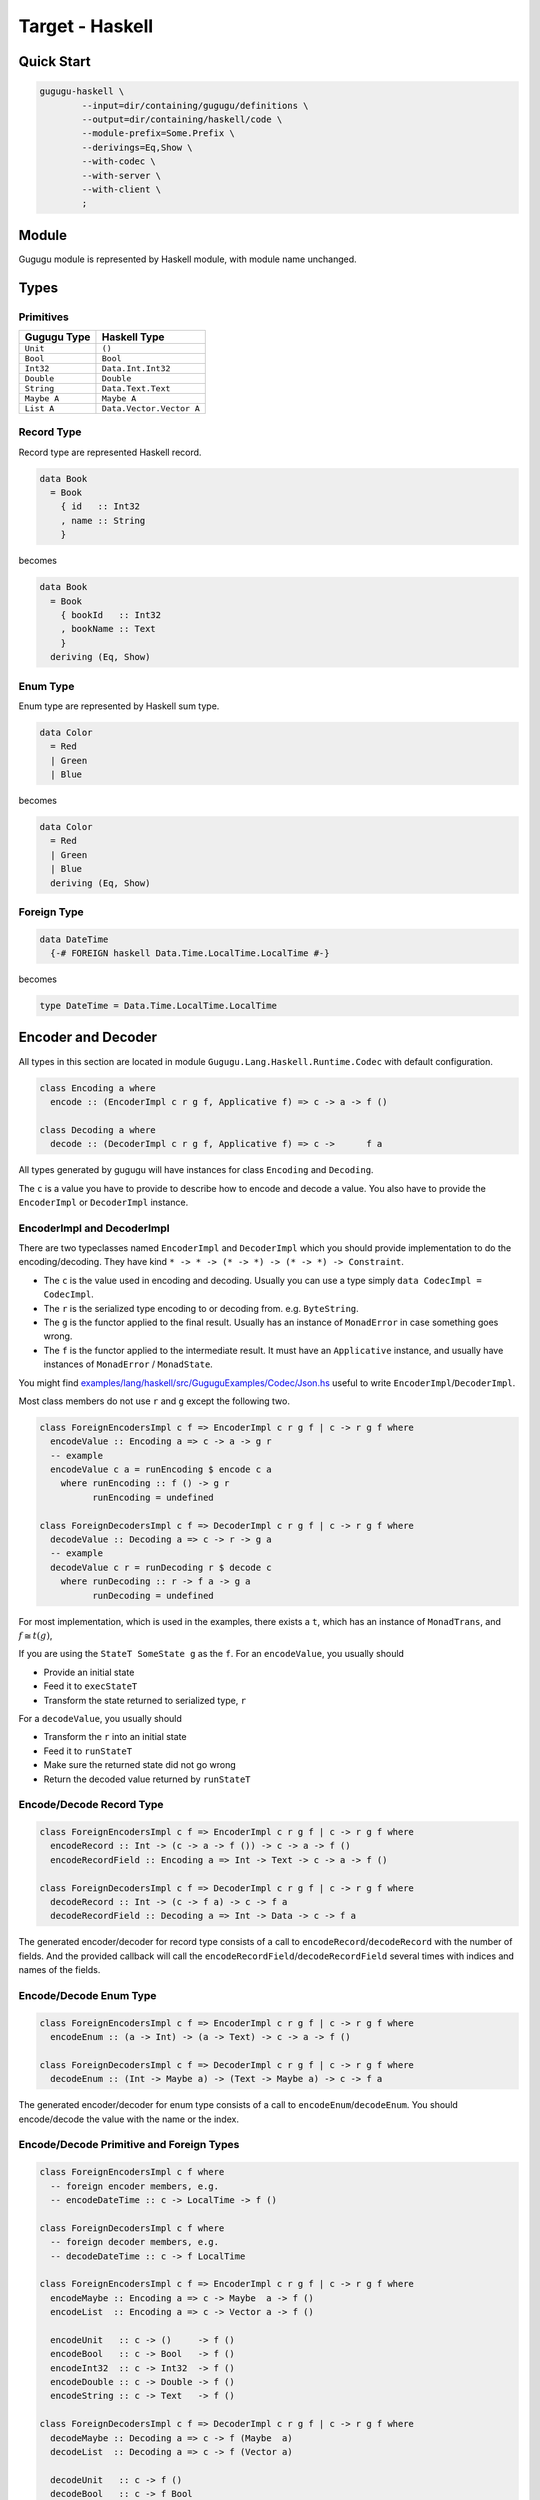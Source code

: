 Target - Haskell
================

Quick Start
-----------

.. sourcecode:: bash

   gugugu-haskell \
           --input=dir/containing/gugugu/definitions \
           --output=dir/containing/haskell/code \
           --module-prefix=Some.Prefix \
           --derivings=Eq,Show \
           --with-codec \
           --with-server \
           --with-client \
           ;


Module
------

Gugugu module is represented by Haskell module, with module name unchanged.


Types
-----

Primitives
~~~~~~~~~~

+-------------+--------------------------+
| Gugugu Type | Haskell Type             |
+=============+==========================+
| ``Unit``    | ``()``                   |
+-------------+--------------------------+
| ``Bool``    | ``Bool``                 |
+-------------+--------------------------+
| ``Int32``   | ``Data.Int.Int32``       |
+-------------+--------------------------+
| ``Double``  | ``Double``               |
+-------------+--------------------------+
| ``String``  | ``Data.Text.Text``       |
+-------------+--------------------------+
| ``Maybe A`` | ``Maybe A``              |
+-------------+--------------------------+
| ``List A``  | ``Data.Vector.Vector A`` |
+-------------+--------------------------+

Record Type
~~~~~~~~~~~

Record type are represented Haskell record.

.. sourcecode:: haskell

   data Book
     = Book
       { id   :: Int32
       , name :: String
       }

becomes

.. sourcecode:: haskell

   data Book
     = Book
       { bookId   :: Int32
       , bookName :: Text
       }
     deriving (Eq, Show)

Enum Type
~~~~~~~~~

Enum type are represented by Haskell sum type.

.. sourcecode:: haskell

   data Color
     = Red
     | Green
     | Blue

becomes

.. sourcecode:: haskell

   data Color
     = Red
     | Green
     | Blue
     deriving (Eq, Show)

Foreign Type
~~~~~~~~~~~~

.. sourcecode:: haskell

   data DateTime
     {-# FOREIGN haskell Data.Time.LocalTime.LocalTime #-}

becomes

.. sourcecode:: haskell

   type DateTime = Data.Time.LocalTime.LocalTime


Encoder and Decoder
-------------------

All types in this section are located in module
``Gugugu.Lang.Haskell.Runtime.Codec`` with default configuration.

.. sourcecode:: haskell

   class Encoding a where
     encode :: (EncoderImpl c r g f, Applicative f) => c -> a -> f ()

   class Decoding a where
     decode :: (DecoderImpl c r g f, Applicative f) => c ->      f a

All types generated by gugugu will have instances for class
``Encoding`` and ``Decoding``.

The ``c`` is a value you have to provide to describe how to
encode and decode a value.
You also have to provide the ``EncoderImpl`` or ``DecoderImpl`` instance.

EncoderImpl and DecoderImpl
~~~~~~~~~~~~~~~~~~~~~~~~~~~

There are two typeclasses named ``EncoderImpl`` and ``DecoderImpl``
which you should provide implementation to do the encoding/decoding.
They have kind ``* -> * -> (* -> *) -> (* -> *) -> Constraint``.

- The ``c`` is the value used in encoding and decoding.
  Usually you can use a type simply ``data CodecImpl = CodecImpl``.
- The ``r`` is the serialized type encoding to or decoding from.
  e.g. ``ByteString``.
- The ``g`` is the functor applied to the final result.
  Usually has an instance of ``MonadError`` in case something goes wrong.
- The ``f`` is the functor applied to the intermediate result.
  It must have an ``Applicative`` instance,
  and usually have instances of ``MonadError`` / ``MonadState``.

You might find
`examples/lang/haskell/src/GuguguExamples/Codec/Json.hs <https://bitbucket.org/Cosmius/gugugu/src/master/examples/lang/haskell/src/GuguguExamples/Codec/Json.hs>`_
useful to write ``EncoderImpl``/``DecoderImpl``.

Most class members do not use ``r`` and ``g`` except the following two.

.. sourcecode:: haskell

   class ForeignEncodersImpl c f => EncoderImpl c r g f | c -> r g f where
     encodeValue :: Encoding a => c -> a -> g r
     -- example
     encodeValue c a = runEncoding $ encode c a
       where runEncoding :: f () -> g r
             runEncoding = undefined

   class ForeignDecodersImpl c f => DecoderImpl c r g f | c -> r g f where
     decodeValue :: Decoding a => c -> r -> g a
     -- example
     decodeValue c r = runDecoding r $ decode c
       where runDecoding :: r -> f a -> g a
             runDecoding = undefined

For most implementation, which is used in the examples,
there exists a ``t``, which has an instance of ``MonadTrans``, and
:math:`f \cong t (g)`,

If you are using the ``StateT SomeState g`` as the ``f``.
For an ``encodeValue``, you usually should

* Provide an initial state
* Feed it to ``execStateT``
* Transform the state returned to serialized type, ``r``

For a ``decodeValue``, you usually should

* Transform the ``r`` into an initial state
* Feed it to ``runStateT``
* Make sure the returned state did not go wrong
* Return the decoded value returned by ``runStateT``

Encode/Decode Record Type
~~~~~~~~~~~~~~~~~~~~~~~~~

.. sourcecode:: haskell

   class ForeignEncodersImpl c f => EncoderImpl c r g f | c -> r g f where
     encodeRecord :: Int -> (c -> a -> f ()) -> c -> a -> f ()
     encodeRecordField :: Encoding a => Int -> Text -> c -> a -> f ()

   class ForeignDecodersImpl c f => DecoderImpl c r g f | c -> r g f where
     decodeRecord :: Int -> (c -> f a) -> c -> f a
     decodeRecordField :: Decoding a => Int -> Data -> c -> f a

The generated encoder/decoder for record type consists of a call to
``encodeRecord``/``decodeRecord`` with the number of fields.
And the provided callback will call the
``encodeRecordField``/``decodeRecordField``
several times with indices and names of the fields.

Encode/Decode Enum Type
~~~~~~~~~~~~~~~~~~~~~~~

.. sourcecode:: haskell

   class ForeignEncodersImpl c f => EncoderImpl c r g f | c -> r g f where
     encodeEnum :: (a -> Int) -> (a -> Text) -> c -> a -> f ()

   class ForeignDecodersImpl c f => DecoderImpl c r g f | c -> r g f where
     decodeEnum :: (Int -> Maybe a) -> (Text -> Maybe a) -> c -> f a

The generated encoder/decoder for enum type consists of a call to
``encodeEnum``/``decodeEnum``.
You should encode/decode the value with the name or the index.

Encode/Decode Primitive and Foreign Types
~~~~~~~~~~~~~~~~~~~~~~~~~~~~~~~~~~~~~~~~~

.. sourcecode:: haskell

   class ForeignEncodersImpl c f where
     -- foreign encoder members, e.g.
     -- encodeDateTime :: c -> LocalTime -> f ()

   class ForeignDecodersImpl c f where
     -- foreign decoder members, e.g.
     -- decodeDateTime :: c -> f LocalTime

   class ForeignEncodersImpl c f => EncoderImpl c r g f | c -> r g f where
     encodeMaybe :: Encoding a => c -> Maybe  a -> f ()
     encodeList  :: Encoding a => c -> Vector a -> f ()

     encodeUnit   :: c -> ()     -> f ()
     encodeBool   :: c -> Bool   -> f ()
     encodeInt32  :: c -> Int32  -> f ()
     encodeDouble :: c -> Double -> f ()
     encodeString :: c -> Text   -> f ()

   class ForeignDecodersImpl c f => DecoderImpl c r g f | c -> r g f where
     decodeMaybe :: Decoding a => c -> f (Maybe  a)
     decodeList  :: Decoding a => c -> f (Vector a)

     decodeUnit   :: c -> f ()
     decodeBool   :: c -> f Bool
     decodeInt32  :: c -> f Int32
     decodeDouble :: c -> f Double
     decodeString :: c -> f Text

The primitive types and foreign types will generate functions like above.
And the encoder/decoder simply calls the function you provide.


Client and Server
-----------------

All types in this section are located in module
``Gugugu.Lang.Haskell.Runtime.Transport`` with default configuration.

.. sourcecode:: haskell

   module Hello where

   foo :: FooReq -> IO FooRes
   bar :: BarReq -> IO BarRes

becomes

.. sourcecode:: haskell

   class HelloModule a f g m where
     foo :: a -> f FooReq -> m (g FooRes)
     bar :: a -> f BarReq -> m (g BarRes)

   mkHelloTransport :: ( DecoderImpl ca ra ha fa
                       , EncoderImpl cb rb hb fb
                       , HelloModule a f g m
                       )
                    => ca
                    -> cb
                    -> a
                    -> ServerTransport f g m ra rb ha hb

   instance HelloModule (GuguguClient f g m ra rb ha hb) f g m where

The ``a`` can be used as the client when used in client code,
or as the server implementation in server code.

The ``ra`` and ``ha`` is the serialized type and the functor used by request,
The ``rb`` and ``hb`` is the serialized type and the functor used by response.
They are usually the same type but not necessary.

Some typical use of ``f``, ``g`` and ``m`` are list below.

``f`` can be

- ``Identity``, when you just want to pass the value.
- ``data WithMeta a = WithMeta SomeMeta a``,
  when you want some metadata with your request, such as authentication data.
- ``[]``, when you want to process many data in one request.

``g`` can be

- ``Identity``, when you just want to pass the value.
- ``data WithMeta a = WithMeta SomeMeta a``,
  when you want to return some metadata to with your response,
  such as request ID, processed time, etc.
- ``[]``, when you want to return many data in one request.
- ``Either ErrorInfo``. when you want error handling.

``m`` can be

- ``Identity``, when you have a pure implementation.
- ``IO``, when you want to handle it with ``IO``.
- ``ContT r IO``, if you want delimited continuation.

.. warning::

   Do *not* use any type that cannot be converted into
   ``data WithMeta a = WithMeta SomeMeta a`` (such as ``[a]``)
   as ``f`` or ``g`` if you want to work with other target that does not
   support polymorphism over higher-kinded types.
   Most targets do not support polymorphism over higher-kinded types.

Server Usage
~~~~~~~~~~~~

.. sourcecode:: haskell

   data QualName a = QualName (Vector a) a deriving Show

   type ServerCodecHandler f g m ra rb ha hb =
     forall a b. (ra   ->   ha  a )
              -> ( b   ->   hb rb )
              -> (f a  -> m (g  b))
              ->  f ra -> m (g rb)

   type ServerTransport f g m ra rb ha hb =
        QualName Text
     -> ServerCodecHandler f g m ra rb ha hb
     -> Maybe (f ra -> m (g rb))

   mkHelloTransport :: ( DecoderImpl ca ra ha fa
                       , EncoderImpl cb rb hb fb
                       , HelloModule a f g m
                       )
                    => ca
                    -> cb
                    -> a
                    -> ServerTransport f g m ra rb ha hb


``mkHelloTransport`` converts an ``a`` into
a ``ServerTransport f g m ra rb ha hb``.

The ``ServerCodecHandler f g m ra rb ha hb`` is called with,

- ``ra -> ha a``, the request decoder
- ``b -> ha rb``, the response encoder
- ``f a -> m (g b)``, the real handler you provided in the class instance

and should return ``f ra -> m (g rb)``,
the handler with ``ra`` and ``rb`` with decoding/encoding handled.

Please consult
`examples/lang/haskell/app/jsonhttp-server.hs <https://bitbucket.org/Cosmius/gugugu/src/master/examples/lang/haskell/app/jsonhttp-server.hs>`_
for how to use the it.

Client Usage
~~~~~~~~~~~~

.. sourcecode:: haskell

   data QualName a = QualName (Vector a) a deriving Show

   data GuguguClient f g m ra rb ha hb
     = forall ca cb fa fb. ( EncoderImpl ca ra ha fa
                           , DecoderImpl cb rb hb fb
                           )
    => MkGuguguClient ca cb (ClientTransport f g m ra rb ha hb)

   type ClientTransport f g m ra rb ha hb =
     forall a b. (a -> ha ra)
              -> (rb -> hb b)
              -> QualName Text
              -> f a
              -> m (g b)

   instance HelloModule (GuguguClient f g m ra rb ha hb) f g m where

Like ``ServerTransport``,
``ClientTransport`` can handle request about type ``ra``
and return an response about type ``rb``.

The ``ClientTransport`` is called with,

- ``a -> ha ra``, the request encoder
- ``rb -> hb b``, the response decoder
- ``QualName Text``, the function name
- ``f a``, the request

and should return ``m (g b)``, the response.

Please consult
`examples/lang/haskell/app/jsonhttp-client.hs <https://bitbucket.org/Cosmius/gugugu/src/master/examples/lang/haskell/app/jsonhttp-client.hs>`_
for how to write a ``ClientTransport``.


Command Line Options
--------------------

.. sourcecode:: none

   Usage: gugugu-haskell (-i|--input INPUT) (-o|--output OUTPUT)
                         (-p|--module-prefix MODULE_PREFIX)
                         [-r|--runtime-module RUNTIME_MODULE]
                         [--derivings DERIVINGS] [--with-codec] [--with-server]
                         [--with-client] [--trans-module-code ARG]
                         [--trans-module-value ARG] [--trans-module-type ARG]
                         [--trans-func-code ARG] [--trans-func-value ARG]
                         [--trans-type-code ARG] [--trans-type-func ARG]
                         [--trans-field-code ARG] [--trans-field-value ARG]
                         [--trans-enum-code ARG] [--trans-enum-value ARG]
                         [--version]

   Available options:
     -i,--input INPUT         the directory containing the definition files
     -o,--output OUTPUT       the directory to put the generated sources
     -p,--module-prefix MODULE_PREFIX
                              the package prefix, e.g. Some.Prefix
     -r,--runtime-module RUNTIME_MODULE
                              location of gugugu runtime
                              module (default: "Gugugu.Lang.Haskell.Runtime")
     --derivings DERIVINGS    deriving clause for data type, use comma to separate
                              multiples, e.g. Eq,Show
     --with-codec             pass this flag to generate codecs, default to false
     --with-server            pass this flag to generate server, default to false,
                              implies with-codec
     --with-client            pass this flag to generate client, default to false,
                              implies with-codec
     --trans-module-code ARG  module name transformer for code (default: id)
     --trans-module-value ARG module name transformer for value (default: snake)
     --trans-module-type ARG  module name transformer for type of
                              client/server (default: id)
     --trans-func-code ARG    function name transformer for code (default: id)
     --trans-func-value ARG   function name transformer for value (default: snake)
     --trans-type-code ARG    type name transformer for code (default: id)
     --trans-type-func ARG    type name transformer in function (default: id)
     --trans-field-code ARG   record field name transformer for code (default: id)
     --trans-field-value ARG  record field name transformer for
                              value (default: snake)
     --trans-enum-code ARG    enum name transformer for code (default: id)
     --trans-enum-value ARG   enum name transformer for
                              value (default: upper-snake)
     -h,--help                Show this help text
     --help-transformers      list available name transformers
     --version                show version
